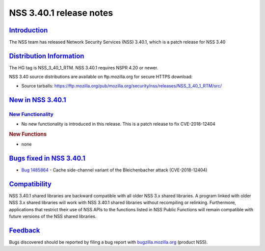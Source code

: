 .. _mozilla_projects_nss_nss_3_40_1_release_notes:

NSS 3.40.1 release notes
========================

`Introduction <#introduction>`__
--------------------------------

.. container::

   The NSS team has released Network Security Services (NSS) 3.40.1, which is a patch release for
   NSS 3.40

.. _distribution_information:

`Distribution Information <#distribution_information>`__
--------------------------------------------------------

.. container::

   The HG tag is NSS_3_40_1_RTM. NSS 3.40.1 requires NSPR 4.20 or newer.

   NSS 3.40 source distributions are available on ftp.mozilla.org for secure HTTPS download:

   -  Source tarballs:
      https://ftp.mozilla.org/pub/mozilla.org/security/nss/releases/NSS_3_40_1_RTM/src/

.. _new_in_nss_3.40.1:

`New in NSS 3.40.1 <#new_in_nss_3.40.1>`__
------------------------------------------

.. container::

.. _new_functionality:

`New Functionality <#new_functionality>`__
~~~~~~~~~~~~~~~~~~~~~~~~~~~~~~~~~~~~~~~~~~

.. container::

   -  No new functionality is introduced in this release. This is a patch release to fix
      CVE-2018-12404

   .. rubric:: New Functions
      :name: new_functions

   -  none

.. _bugs_fixed_in_nss_3.40.1:

`Bugs fixed in NSS 3.40.1 <#bugs_fixed_in_nss_3.40.1>`__
--------------------------------------------------------

.. container::

   -

      .. container:: field indent

         .. container::

            `Bug 1485864 <https://bugzilla.mozilla.org/show_bug.cgi?id=1485864>`__ - Cache
            side-channel variant of the Bleichenbacher attack (CVE-2018-12404)

`Compatibility <#compatibility>`__
----------------------------------

.. container::

   NSS 3.40.1 shared libraries are backward compatible with all older NSS 3.x shared libraries. A
   program linked with older NSS 3.x shared libraries will work with NSS 3.40.1 shared libraries
   without recompiling or relinking. Furthermore, applications that restrict their use of NSS APIs
   to the functions listed in NSS Public Functions will remain compatible with future versions of
   the NSS shared libraries.

`Feedback <#feedback>`__
------------------------

.. container::

   Bugs discovered should be reported by filing a bug report with
   `bugzilla.mozilla.org <https://bugzilla.mozilla.org/enter_bug.cgi?product=NSS>`__ (product NSS).
